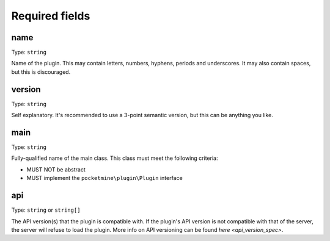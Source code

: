 .. _plugin_yml_spec_required_fields:

Required fields
~~~~~~~~~~~~~~~


name
----

Type: ``string``

Name of the plugin. This may contain letters, numbers, hyphens, periods and underscores. It may also contain spaces, but this is discouraged.

version
-------

Type: ``string``

Self explanatory. It's recommended to use a 3-point semantic version, but this can be anything you like.

main
----

Type: ``string``

Fully-qualified name of the main class. This class must meet the following criteria:

- MUST NOT be abstract
- MUST implement the ``pocketmine\plugin\Plugin`` interface

api
---

Type: ``string`` or ``string[]``

The API version(s) that the plugin is compatible with. If the plugin's API version is not compatible with that of the server, the server will refuse to load the plugin. More info on API versioning can be found `here <api_version_spec>`.
